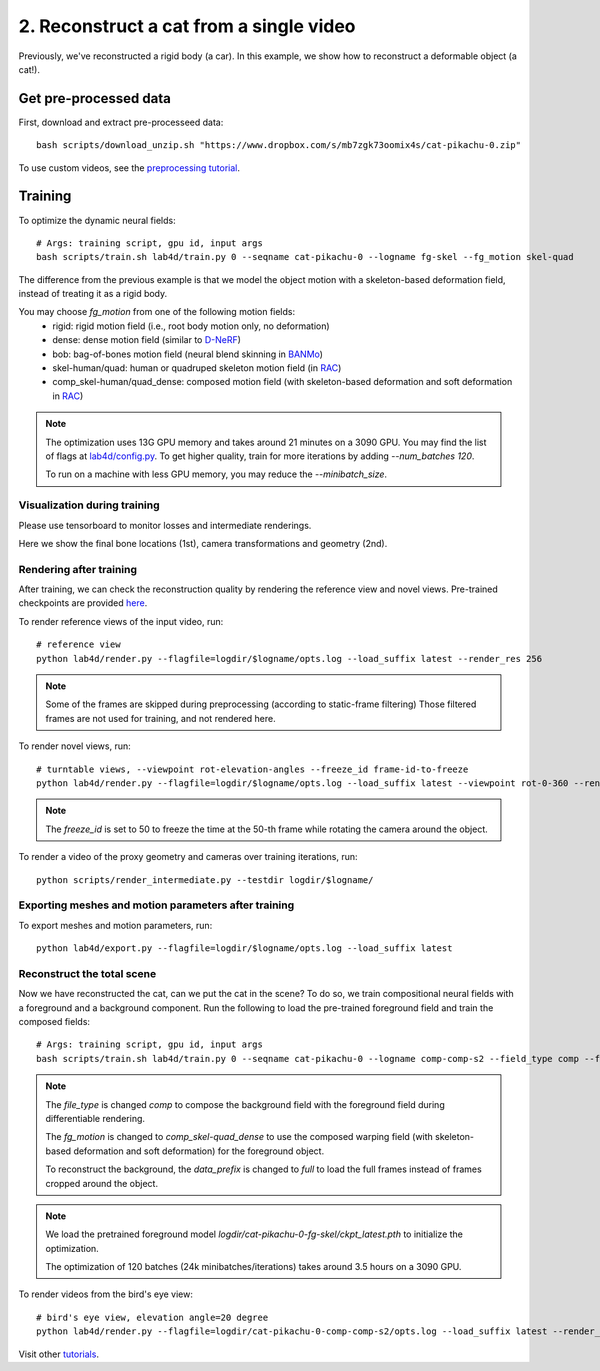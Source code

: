 2. Reconstruct a cat from a single video
==========================================

Previously, we've reconstructed a rigid body (a car). In this example, we show how to reconstruct a deformable object (a cat!).

.. raw:: html

  <div style="display: flex; justify-content: center;">
   <video width="100%" src="/lab4d/_static/media_resized/cat-pikachu-0.mp4" controls autoplay muted>
     Your browser does not support the video tag.
   </video>
  </div>

Get pre-processed data
^^^^^^^^^^^^^^^^^^^^^^^^^^^^^^^^^^^^^^^^^^^

First, download and extract pre-processeed data::

  bash scripts/download_unzip.sh "https://www.dropbox.com/s/mb7zgk73oomix4s/cat-pikachu-0.zip"

To use custom videos, see the `preprocessing tutorial </lab4d/tutorials/preprocessing.html>`_.

Training
^^^^^^^^^^^

To optimize the dynamic neural fields::

  # Args: training script, gpu id, input args
  bash scripts/train.sh lab4d/train.py 0 --seqname cat-pikachu-0 --logname fg-skel --fg_motion skel-quad 

The difference from the previous example is that we model the object motion with a skeleton-based 
deformation field, instead of treating it as a rigid body.

You may choose `fg_motion` from one of the following motion fields: 
  - rigid: rigid motion field (i.e., root body motion only, no deformation)
  - dense: dense motion field (similar to `D-NeRF <https://www.albertpumarola.com/research/D-NeRF/index.html>`_)
  - bob: bag-of-bones motion field (neural blend skinning in `BANMo <https://banmo-www.github.io/>`_)
  - skel-human/quad: human or quadruped skeleton motion field (in `RAC <https://gengshan-y.github.io/rac-www/>`_)
  - comp_skel-human/quad_dense: composed motion field (with skeleton-based deformation and soft deformation in `RAC <https://gengshan-y.github.io/rac-www/>`_)

.. note::

  The optimization uses 13G GPU memory and takes around 21 minutes on a 3090 GPU. You may find the list of flags at `lab4d/config.py <https://github.com/lab4d-org/lab4d/blob/main/lab4d/config.py>`_.
  To get higher quality, train for more iterations by adding `--num_batches 120`. 

  To run on a machine with less GPU memory, you may reduce the `--minibatch_size`.


Visualization during training
------------------------------------------
Please use tensorboard to monitor losses and intermediate renderings.

Here we show the final bone locations (1st), camera transformations and geometry (2nd).

.. raw:: html

  <style>
    model-viewer {
      width: 100%;
      height: 400px;
      
    }
  </style>

  <div style="display: flex; justify-content: center;">
      <model-viewer autoplay ar shadow-intensity="1"  src="/lab4d/_static/meshes/cat-pikachu-0-bone.glb" auto-rotate camera-controls>
      </model-viewer>
  </div>

    <div style="display: flex; justify-content: center;">
      <model-viewer autoplay ar shadow-intensity="1"  src="/lab4d/_static/meshes/cat-pikachu-0-proxy.glb" auto-rotate camera-controls>
      </model-viewer>
  </div>


Rendering after training
----------------------------
After training, we can check the reconstruction quality by rendering the reference view and novel views. 
Pre-trained checkpoints are provided `here </lab4d/data_models.html#checkpoints>`_.

To render reference views of the input video, run::

  # reference view
  python lab4d/render.py --flagfile=logdir/$logname/opts.log --load_suffix latest --render_res 256

.. note::

  Some of the frames are skipped during preprocessing (according to static-frame filtering) 
  Those filtered frames are not used for training, and not rendered here.

.. raw:: html

  <div style="display: flex; justify-content: center;">
    <video width="50%" src="/lab4d/_static/media_resized/cat-pikachu-0_ref.mp4" controls autoplay muted loop>
      Your browser does not support the video tag.
    </video>
    <video width="50%" src="/lab4d/_static/media_resized/cat-pikachu-0_ref-xyz.mp4" controls autoplay muted loop>
      Your browser does not support the video tag.
    </video>
  </div>


To render novel views, run::

  # turntable views, --viewpoint rot-elevation-angles --freeze_id frame-id-to-freeze
  python lab4d/render.py --flagfile=logdir/$logname/opts.log --load_suffix latest --viewpoint rot-0-360 --render_res 256 --freeze_id 50


.. note::
  
    The `freeze_id` is set to 50 to freeze the time at the 50-th frame while rotating the camera around the object.

.. raw:: html

  <div style="display: flex; justify-content: center;">
    <video width="50%" src="/lab4d/_static/media_resized/cat-pikachu-0_turntable.mp4" controls autoplay muted loop>
      Your browser does not support the video tag.
    </video>
    <video width="50%" src="/lab4d/_static/media_resized/cat-pikachu-0_turntable-xyz.mp4" controls autoplay muted loop>
      Your browser does not support the video tag.
    </video>
  </div>

To render a video of the proxy geometry and cameras over training iterations, run::

  python scripts/render_intermediate.py --testdir logdir/$logname/

.. raw:: html

  <div style="display: flex; justify-content: center;">
    <video width="50%" src="/lab4d/_static/media_resized/cat-pikachu-0-proxy.mp4" controls autoplay muted loop>
      Your browser does not support the video tag.
    </video>
  </div>

Exporting meshes and motion parameters after training
--------------------------------------------------------

To export meshes and motion parameters, run::

    python lab4d/export.py --flagfile=logdir/$logname/opts.log --load_suffix latest

.. raw:: html

  <style>
    model-viewer {
      width: 100%;
      height: 400px;
      
    }
  </style>

  <div style="display: flex; justify-content: center;">
      <model-viewer autoplay ar shadow-intensity="1"  src="/lab4d/_static/meshes/cat-pikachu-0-mesh.glb" auto-rotate camera-controls>
      </model-viewer>
  </div>


Reconstruct the total scene
------------------------------------------------------------

Now we have reconstructed the cat, can we put the cat in the scene? To do so, we train compositional neural fields with a foreground and a background component.
Run the following to load the pre-trained foreground field and train the composed fields::

    # Args: training script, gpu id, input args
    bash scripts/train.sh lab4d/train.py 0 --seqname cat-pikachu-0 --logname comp-comp-s2 --field_type comp --fg_motion comp_skel-quad_dense --data_prefix full --num_batches 120 --load_path logdir/cat-pikachu-0-fg-skel/ckpt_latest.pth
    
.. note::

    The `file_type` is changed `comp` to compose the background field with the foreground field during 
    differentiable rendering.

    The `fg_motion` is changed to `comp_skel-quad_dense` to use the composed warping field (with skeleton-based deformation and soft deformation) for the foreground object.

    To reconstruct the background, the `data_prefix` is changed to `full` to load the full frames instead of frames cropped around the object.

.. note::

    We load the pretrained foreground model `logdir/cat-pikachu-0-fg-skel/ckpt_latest.pth` to initialize the optimization.
  
    The optimization of 120 batches (24k minibatches/iterations) takes around 3.5 hours on a 3090 GPU. 


To render videos from the bird's eye view::

  # bird's eye view, elevation angle=20 degree
  python lab4d/render.py --flagfile=logdir/cat-pikachu-0-comp-comp-s2/opts.log --load_suffix latest --render_res 256 --viewpoint bev-20

.. raw:: html

  <div style="display: flex; justify-content: center;">
    <video width="50%" src="/lab4d/_static/media_resized/cat-pikachu-0-comp_bev.mp4" controls autoplay muted loop>
      Your browser does not support the video tag.
    </video>
    <video width="50%" src="/lab4d/_static/media_resized/cat-pikachu-0-comp_bev-xyz.mp4" controls autoplay muted loop>
      Your browser does not support the video tag.
    </video>
  </div>


Visit other `tutorials </lab4d/tutorials/#content>`_.